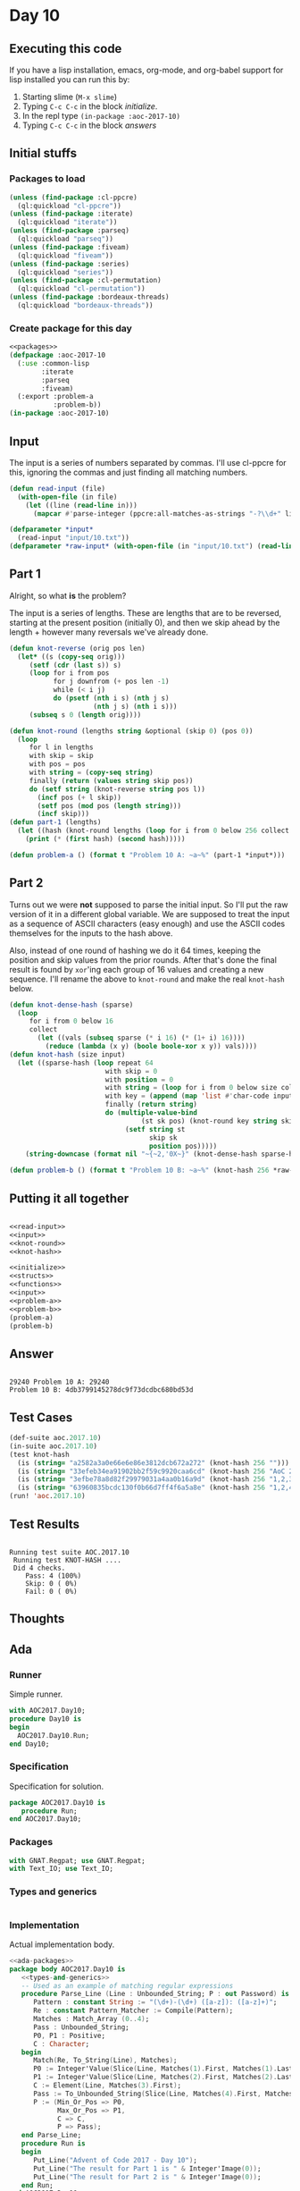 #+STARTUP: indent contents
#+OPTIONS: num:nil toc:nil
* Day 10
** Executing this code
If you have a lisp installation, emacs, org-mode, and org-babel
support for lisp installed you can run this by:
1. Starting slime (=M-x slime=)
2. Typing =C-c C-c= in the block [[initialize][initialize]].
3. In the repl type =(in-package :aoc-2017-10)=
4. Typing =C-c C-c= in the block [[answers][answers]]
** Initial stuffs
*** Packages to load
#+NAME: packages
#+BEGIN_SRC lisp :results silent
  (unless (find-package :cl-ppcre)
    (ql:quickload "cl-ppcre"))
  (unless (find-package :iterate)
    (ql:quickload "iterate"))
  (unless (find-package :parseq)
    (ql:quickload "parseq"))
  (unless (find-package :fiveam)
    (ql:quickload "fiveam"))
  (unless (find-package :series)
    (ql:quickload "series"))
  (unless (find-package :cl-permutation)
    (ql:quickload "cl-permutation"))
  (unless (find-package :bordeaux-threads)
    (ql:quickload "bordeaux-threads"))
#+END_SRC
*** Create package for this day
#+NAME: initialize
#+BEGIN_SRC lisp :noweb yes :results silent
  <<packages>>
  (defpackage :aoc-2017-10
    (:use :common-lisp
          :iterate
          :parseq
          :fiveam)
    (:export :problem-a
             :problem-b))
  (in-package :aoc-2017-10)
#+END_SRC
** Input
The input is a series of numbers separated by commas. I'll use
cl-ppcre for this, ignoring the commas and just finding all matching
numbers.
#+NAME: read-input
#+BEGIN_SRC lisp :results silent
  (defun read-input (file)
    (with-open-file (in file)
      (let ((line (read-line in)))
        (mapcar #'parse-integer (ppcre:all-matches-as-strings "-?\\d+" line)))))
#+END_SRC
#+NAME: input
#+BEGIN_SRC lisp :noweb yes :results silent
  (defparameter *input*
    (read-input "input/10.txt"))
  (defparameter *raw-input* (with-open-file (in "input/10.txt") (read-line in)))
#+END_SRC
** Part 1
Alright, so what *is* the problem?

The input is a series of lengths. These are lengths that are to be
reversed, starting at the present position (initially 0), and then we
skip ahead by the length + however many reversals we've already done.
#+NAME: knot-round
#+BEGIN_SRC lisp :noweb yes :results silent
  (defun knot-reverse (orig pos len)
    (let* ((s (copy-seq orig)))
       (setf (cdr (last s)) s)
       (loop for i from pos
             for j downfrom (+ pos len -1)
             while (< i j)
             do (psetf (nth i s) (nth j s)
                       (nth j s) (nth i s)))
       (subseq s 0 (length orig))))

  (defun knot-round (lengths string &optional (skip 0) (pos 0))
    (loop
       for l in lengths
       with skip = skip
       with pos = pos
       with string = (copy-seq string)
       finally (return (values string skip pos))
       do (setf string (knot-reverse string pos l))
         (incf pos (+ l skip))
         (setf pos (mod pos (length string)))
         (incf skip)))
  (defun part-1 (lengths)
    (let ((hash (knot-round lengths (loop for i from 0 below 256 collect i))))
      (print (* (first hash) (second hash)))))
#+END_SRC
#+NAME: problem-a
#+BEGIN_SRC lisp :noweb yes :results silent
  (defun problem-a () (format t "Problem 10 A: ~a~%" (part-1 *input*)))
#+END_SRC
** Part 2
Turns out we were *not* supposed to parse the initial input. So I'll
put the raw version of it in a different global variable. We are
supposed to treat the input as a sequence of ASCII characters (easy
enough) and use the ASCII codes themselves for the inputs to the hash
above.

Also, instead of one round of hashing we do it 64 times, keeping the
position and skip values from the prior rounds. After that's done the
final result is found by =xor='ing each group of 16 values and
creating a new sequence. I'll rename the above to =knot-round= and
make the real =knot-hash= below.
#+NAME: knot-hash
#+BEGIN_SRC lisp :noweb yes :results silent
  (defun knot-dense-hash (sparse)
    (loop
       for i from 0 below 16
       collect
         (let ((vals (subseq sparse (* i 16) (* (1+ i) 16))))
           (reduce (lambda (x y) (boole boole-xor x y)) vals))))
  (defun knot-hash (size input)
    (let ((sparse-hash (loop repeat 64
                          with skip = 0
                          with position = 0
                          with string = (loop for i from 0 below size collect i)
                          with key = (append (map 'list #'char-code input) (list 17 31 73 47 23))
                          finally (return string)
                          do (multiple-value-bind
                                   (st sk pos) (knot-round key string skip position)
                               (setf string st
                                     skip sk
                                     position pos)))))
      (string-downcase (format nil "~{~2,'0X~}" (knot-dense-hash sparse-hash)))))
#+END_SRC
#+NAME: problem-b
#+BEGIN_SRC lisp :noweb yes :results silent
  (defun problem-b () (format t "Problem 10 B: ~a~%" (knot-hash 256 *raw-input*)))
#+END_SRC
** Putting it all together
#+NAME: structs
#+BEGIN_SRC lisp :noweb yes :results silent
#+END_SRC
#+NAME: functions
#+BEGIN_SRC lisp :noweb yes :results silent
  <<read-input>>
  <<input>>
  <<knot-round>>
  <<knot-hash>>
#+END_SRC
#+NAME: answers
#+BEGIN_SRC lisp :results output :exports both :noweb yes :tangle no
  <<initialize>>
  <<structs>>
  <<functions>>
  <<input>>
  <<problem-a>>
  <<problem-b>>
  (problem-a)
  (problem-b)
#+END_SRC
** Answer
#+RESULTS: answers
: 
: 29240 Problem 10 A: 29240
: Problem 10 B: 4db3799145278dc9f73dcdbc680bd53d
** Test Cases
#+NAME: test-cases
#+BEGIN_SRC lisp :results output :exports both
  (def-suite aoc.2017.10)
  (in-suite aoc.2017.10)
  (test knot-hash
    (is (string= "a2582a3a0e66e6e86e3812dcb672a272" (knot-hash 256 "")))
    (is (string= "33efeb34ea91902bb2f59c9920caa6cd" (knot-hash 256 "AoC 2017")))
    (is (string= "3efbe78a8d82f29979031a4aa0b16a9d" (knot-hash 256 "1,2,3")))
    (is (string= "63960835bcdc130f0b66d7ff4f6a5a8e" (knot-hash 256 "1,2,4"))))
  (run! 'aoc.2017.10)
#+END_SRC
** Test Results
#+RESULTS: test-cases
: 
: Running test suite AOC.2017.10
:  Running test KNOT-HASH ....
:  Did 4 checks.
:     Pass: 4 (100%)
:     Skip: 0 ( 0%)
:     Fail: 0 ( 0%)
** Thoughts
** Ada
*** Runner
Simple runner.
#+BEGIN_SRC ada :tangle ada/day10.adb
  with AOC2017.Day10;
  procedure Day10 is
  begin
    AOC2017.Day10.Run;
  end Day10;
#+END_SRC
*** Specification
Specification for solution.
#+BEGIN_SRC ada :tangle ada/aoc2017-day10.ads
  package AOC2017.Day10 is
     procedure Run;
  end AOC2017.Day10;
#+END_SRC
*** Packages
#+NAME: ada-packages
#+BEGIN_SRC ada
  with GNAT.Regpat; use GNAT.Regpat;
  with Text_IO; use Text_IO;
#+END_SRC
*** Types and generics
#+NAME: types-and-generics
#+BEGIN_SRC ada

#+END_SRC
*** Implementation
Actual implementation body.
#+BEGIN_SRC ada :tangle ada/aoc2017-day10.adb
  <<ada-packages>>
  package body AOC2017.Day10 is
     <<types-and-generics>>
     -- Used as an example of matching regular expressions
     procedure Parse_Line (Line : Unbounded_String; P : out Password) is
        Pattern : constant String := "(\d+)-(\d+) ([a-z]): ([a-z]+)";
        Re : constant Pattern_Matcher := Compile(Pattern);
        Matches : Match_Array (0..4);
        Pass : Unbounded_String;
        P0, P1 : Positive;
        C : Character;
     begin
        Match(Re, To_String(Line), Matches);
        P0 := Integer'Value(Slice(Line, Matches(1).First, Matches(1).Last));
        P1 := Integer'Value(Slice(Line, Matches(2).First, Matches(2).Last));
        C := Element(Line, Matches(3).First);
        Pass := To_Unbounded_String(Slice(Line, Matches(4).First, Matches(4).Last));
        P := (Min_Or_Pos => P0,
              Max_Or_Pos => P1,
              C => C,
              P => Pass);
     end Parse_Line;
     procedure Run is
     begin
        Put_Line("Advent of Code 2017 - Day 10");
        Put_Line("The result for Part 1 is " & Integer'Image(0));
        Put_Line("The result for Part 2 is " & Integer'Image(0));
     end Run;
  end AOC2017.Day10;
#+END_SRC
*** Run the program
In order to run this you have to "tangle" the code first using =C-c
C-v C-t=.

#+BEGIN_SRC shell :tangle no :results output :exports both
  cd ada
  gnatmake day10
  ./day10
#+END_SRC

#+RESULTS:
